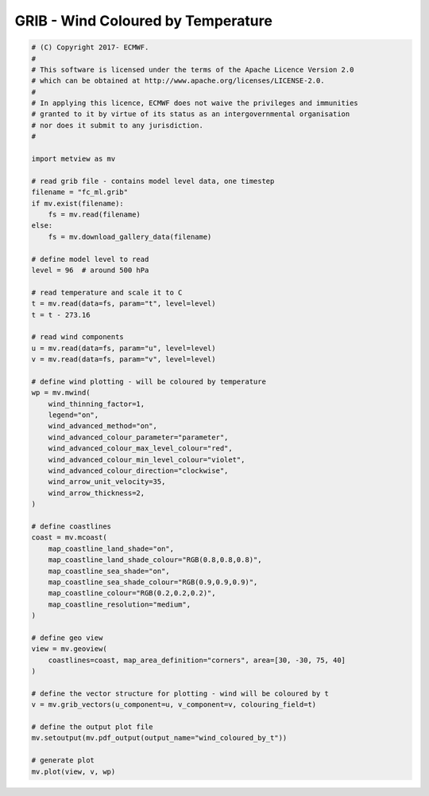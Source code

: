 .. only:: html

    .. note::
        :class: sphx-glr-download-link-note

        Click :ref:`here <sphx_glr_download_auto_examples_grib_wind_coloured_by_t.py>`     to download the full example code
    .. rst-class:: sphx-glr-example-title

    .. _sphx_glr_auto_examples_grib_wind_coloured_by_t.py:


GRIB - Wind Coloured by Temperature
==============================================



.. image:: /auto_examples/grib/images/sphx_glr_wind_coloured_by_t_001.png
    :alt: wind coloured by t
    :class: sphx-glr-single-img






.. code-block:: default


    # (C) Copyright 2017- ECMWF.
    #
    # This software is licensed under the terms of the Apache Licence Version 2.0
    # which can be obtained at http://www.apache.org/licenses/LICENSE-2.0.
    #
    # In applying this licence, ECMWF does not waive the privileges and immunities
    # granted to it by virtue of its status as an intergovernmental organisation
    # nor does it submit to any jurisdiction.
    #

    import metview as mv

    # read grib file - contains model level data, one timestep
    filename = "fc_ml.grib"
    if mv.exist(filename):
        fs = mv.read(filename)
    else:
        fs = mv.download_gallery_data(filename)

    # define model level to read
    level = 96  # around 500 hPa

    # read temperature and scale it to C
    t = mv.read(data=fs, param="t", level=level)
    t = t - 273.16

    # read wind components
    u = mv.read(data=fs, param="u", level=level)
    v = mv.read(data=fs, param="v", level=level)

    # define wind plotting - will be coloured by temperature
    wp = mv.mwind(
        wind_thinning_factor=1,
        legend="on",
        wind_advanced_method="on",
        wind_advanced_colour_parameter="parameter",
        wind_advanced_colour_max_level_colour="red",
        wind_advanced_colour_min_level_colour="violet",
        wind_advanced_colour_direction="clockwise",
        wind_arrow_unit_velocity=35,
        wind_arrow_thickness=2,
    )

    # define coastlines
    coast = mv.mcoast(
        map_coastline_land_shade="on",
        map_coastline_land_shade_colour="RGB(0.8,0.8,0.8)",
        map_coastline_sea_shade="on",
        map_coastline_sea_shade_colour="RGB(0.9,0.9,0.9)",
        map_coastline_colour="RGB(0.2,0.2,0.2)",
        map_coastline_resolution="medium",
    )

    # define geo view
    view = mv.geoview(
        coastlines=coast, map_area_definition="corners", area=[30, -30, 75, 40]
    )

    # define the vector structure for plotting - wind will be coloured by t
    v = mv.grib_vectors(u_component=u, v_component=v, colouring_field=t)

    # define the output plot file
    mv.setoutput(mv.pdf_output(output_name="wind_coloured_by_t"))

    # generate plot
    mv.plot(view, v, wp)


.. _sphx_glr_download_auto_examples_grib_wind_coloured_by_t.py:


.. only :: html

 .. container:: sphx-glr-footer
    :class: sphx-glr-footer-example



  .. container:: sphx-glr-download sphx-glr-download-python

     :download:`Download Python source code: wind_coloured_by_t.py <wind_coloured_by_t.py>`



  .. container:: sphx-glr-download sphx-glr-download-jupyter

     :download:`Download Jupyter notebook: wind_coloured_by_t.ipynb <wind_coloured_by_t.ipynb>`


.. only:: html

 .. rst-class:: sphx-glr-signature

    `Gallery generated by Sphinx-Gallery <https://sphinx-gallery.github.io>`_
